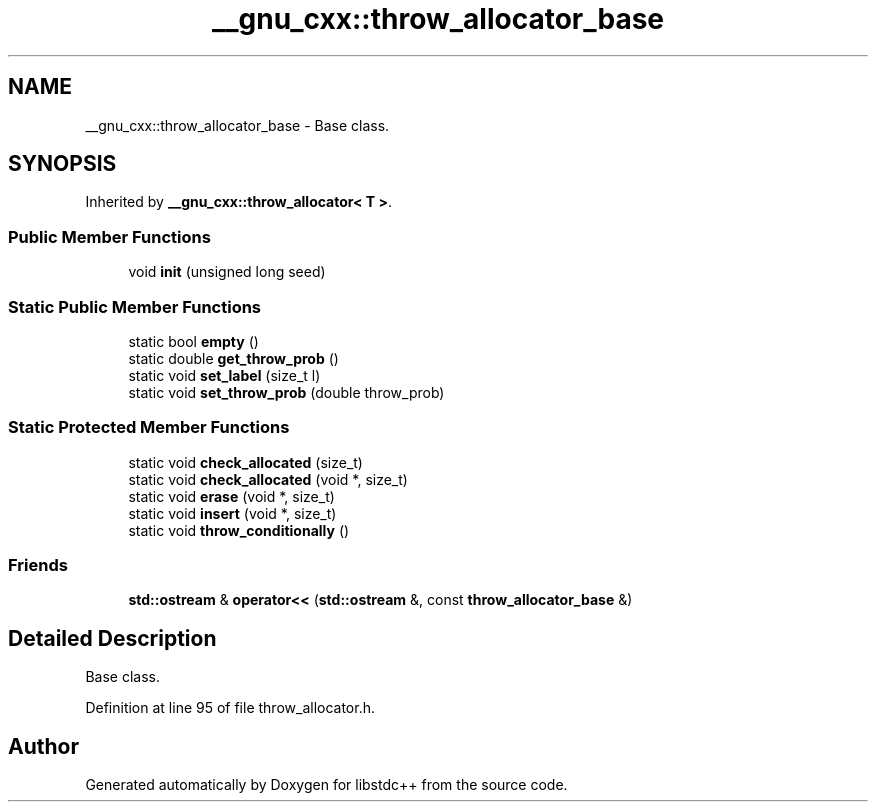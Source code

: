 .TH "__gnu_cxx::throw_allocator_base" 3 "21 Apr 2009" "libstdc++" \" -*- nroff -*-
.ad l
.nh
.SH NAME
__gnu_cxx::throw_allocator_base \- Base class.  

.PP
.SH SYNOPSIS
.br
.PP
Inherited by \fB__gnu_cxx::throw_allocator< T >\fP.
.PP
.SS "Public Member Functions"

.in +1c
.ti -1c
.RI "void \fBinit\fP (unsigned long seed)"
.br
.in -1c
.SS "Static Public Member Functions"

.in +1c
.ti -1c
.RI "static bool \fBempty\fP ()"
.br
.ti -1c
.RI "static double \fBget_throw_prob\fP ()"
.br
.ti -1c
.RI "static void \fBset_label\fP (size_t l)"
.br
.ti -1c
.RI "static void \fBset_throw_prob\fP (double throw_prob)"
.br
.in -1c
.SS "Static Protected Member Functions"

.in +1c
.ti -1c
.RI "static void \fBcheck_allocated\fP (size_t)"
.br
.ti -1c
.RI "static void \fBcheck_allocated\fP (void *, size_t)"
.br
.ti -1c
.RI "static void \fBerase\fP (void *, size_t)"
.br
.ti -1c
.RI "static void \fBinsert\fP (void *, size_t)"
.br
.ti -1c
.RI "static void \fBthrow_conditionally\fP ()"
.br
.in -1c
.SS "Friends"

.in +1c
.ti -1c
.RI "\fBstd::ostream\fP & \fBoperator<<\fP (\fBstd::ostream\fP &, const \fBthrow_allocator_base\fP &)"
.br
.in -1c
.SH "Detailed Description"
.PP 
Base class. 
.PP
Definition at line 95 of file throw_allocator.h.

.SH "Author"
.PP 
Generated automatically by Doxygen for libstdc++ from the source code.
